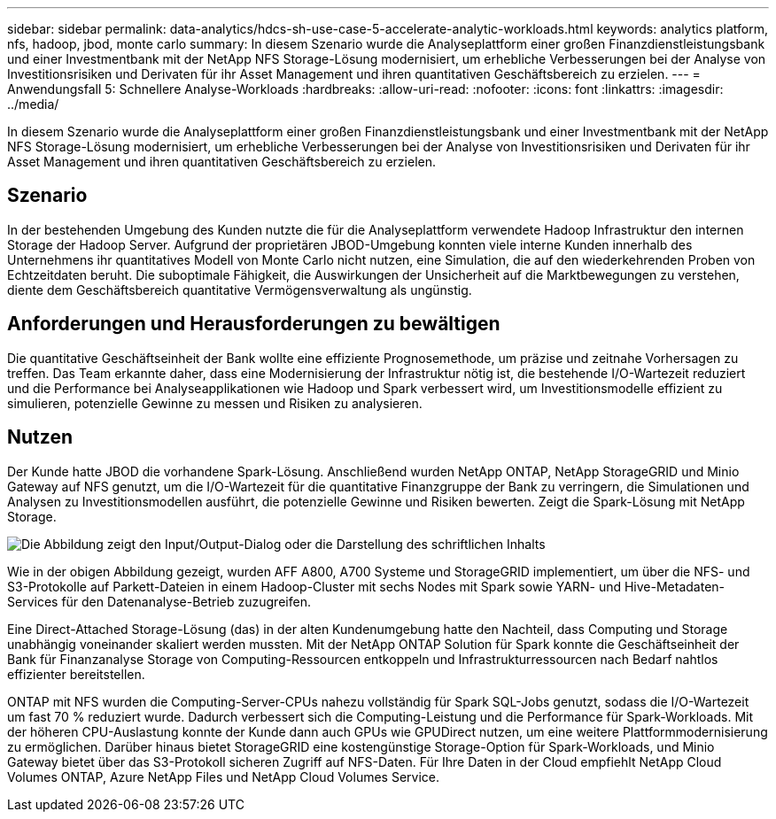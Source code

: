 ---
sidebar: sidebar 
permalink: data-analytics/hdcs-sh-use-case-5-accelerate-analytic-workloads.html 
keywords: analytics platform, nfs, hadoop, jbod, monte carlo 
summary: In diesem Szenario wurde die Analyseplattform einer großen Finanzdienstleistungsbank und einer Investmentbank mit der NetApp NFS Storage-Lösung modernisiert, um erhebliche Verbesserungen bei der Analyse von Investitionsrisiken und Derivaten für ihr Asset Management und ihren quantitativen Geschäftsbereich zu erzielen. 
---
= Anwendungsfall 5: Schnellere Analyse-Workloads
:hardbreaks:
:allow-uri-read: 
:nofooter: 
:icons: font
:linkattrs: 
:imagesdir: ../media/


[role="lead"]
In diesem Szenario wurde die Analyseplattform einer großen Finanzdienstleistungsbank und einer Investmentbank mit der NetApp NFS Storage-Lösung modernisiert, um erhebliche Verbesserungen bei der Analyse von Investitionsrisiken und Derivaten für ihr Asset Management und ihren quantitativen Geschäftsbereich zu erzielen.



== Szenario

In der bestehenden Umgebung des Kunden nutzte die für die Analyseplattform verwendete Hadoop Infrastruktur den internen Storage der Hadoop Server. Aufgrund der proprietären JBOD-Umgebung konnten viele interne Kunden innerhalb des Unternehmens ihr quantitatives Modell von Monte Carlo nicht nutzen, eine Simulation, die auf den wiederkehrenden Proben von Echtzeitdaten beruht. Die suboptimale Fähigkeit, die Auswirkungen der Unsicherheit auf die Marktbewegungen zu verstehen, diente dem Geschäftsbereich quantitative Vermögensverwaltung als ungünstig.



== Anforderungen und Herausforderungen zu bewältigen

Die quantitative Geschäftseinheit der Bank wollte eine effiziente Prognosemethode, um präzise und zeitnahe Vorhersagen zu treffen. Das Team erkannte daher, dass eine Modernisierung der Infrastruktur nötig ist, die bestehende I/O-Wartezeit reduziert und die Performance bei Analyseapplikationen wie Hadoop und Spark verbessert wird, um Investitionsmodelle effizient zu simulieren, potenzielle Gewinne zu messen und Risiken zu analysieren.



== Nutzen

Der Kunde hatte JBOD die vorhandene Spark-Lösung. Anschließend wurden NetApp ONTAP, NetApp StorageGRID und Minio Gateway auf NFS genutzt, um die I/O-Wartezeit für die quantitative Finanzgruppe der Bank zu verringern, die Simulationen und Analysen zu Investitionsmodellen ausführt, die potenzielle Gewinne und Risiken bewerten. Zeigt die Spark-Lösung mit NetApp Storage.

image:hdcs-sh-image13.png["Die Abbildung zeigt den Input/Output-Dialog oder die Darstellung des schriftlichen Inhalts"]

Wie in der obigen Abbildung gezeigt, wurden AFF A800, A700 Systeme und StorageGRID implementiert, um über die NFS- und S3-Protokolle auf Parkett-Dateien in einem Hadoop-Cluster mit sechs Nodes mit Spark sowie YARN- und Hive-Metadaten-Services für den Datenanalyse-Betrieb zuzugreifen.

Eine Direct-Attached Storage-Lösung (das) in der alten Kundenumgebung hatte den Nachteil, dass Computing und Storage unabhängig voneinander skaliert werden mussten. Mit der NetApp ONTAP Solution für Spark konnte die Geschäftseinheit der Bank für Finanzanalyse Storage von Computing-Ressourcen entkoppeln und Infrastrukturressourcen nach Bedarf nahtlos effizienter bereitstellen.

ONTAP mit NFS wurden die Computing-Server-CPUs nahezu vollständig für Spark SQL-Jobs genutzt, sodass die I/O-Wartezeit um fast 70 % reduziert wurde. Dadurch verbessert sich die Computing-Leistung und die Performance für Spark-Workloads. Mit der höheren CPU-Auslastung konnte der Kunde dann auch GPUs wie GPUDirect nutzen, um eine weitere Plattformmodernisierung zu ermöglichen. Darüber hinaus bietet StorageGRID eine kostengünstige Storage-Option für Spark-Workloads, und Minio Gateway bietet über das S3-Protokoll sicheren Zugriff auf NFS-Daten. Für Ihre Daten in der Cloud empfiehlt NetApp Cloud Volumes ONTAP, Azure NetApp Files und NetApp Cloud Volumes Service.
